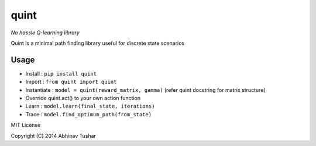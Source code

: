 quint
-----

*No hassle Q-learning library*

Quint is a minimal path finding library useful for discrete state scenarios

Usage
*****

* Install : ``pip install quint``
*	Import : ``from quint import quint``
*	Instantiate : ``model = quint(reward_matrix, gamma)`` (refer quint docstring for matrix structure)
* Override quint.act() to your own action function
*	Learn : ``model.learn(final_state, iterations)``
* Trace : ``model.find_optimum_path(from_state)``


MIT License

Copyright (C) 2014 Abhinav Tushar